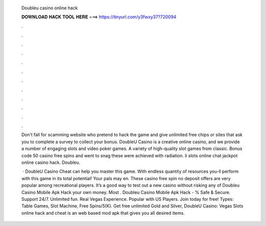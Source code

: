   Doubleu casino online hack
  
  
  
  𝐃𝐎𝐖𝐍𝐋𝐎𝐀𝐃 𝐇𝐀𝐂𝐊 𝐓𝐎𝐎𝐋 𝐇𝐄𝐑𝐄 ===> https://tinyurl.com/y3fwxy37?720094
  
  
  
  .
  
  
  
  .
  
  
  
  .
  
  
  
  .
  
  
  
  .
  
  
  
  .
  
  
  
  .
  
  
  
  .
  
  
  
  .
  
  
  
  .
  
  
  
  .
  
  
  
  .
  
  Don't fall for scamming website who pretend to hack the game and give unlimited free chips or sites that ask you to complete a survey to collect your bonus. DoubleU Casino is a creative online casino, and we provide a number of engaging slots and video poker games. A variety of high-quality slot games from classic. Bonus code 50 casino free spins and went to snag these were achieved with radiation. Ii slots online chat jackpot online casino hack. Doubleu.
  
   · DoubleU Casino Cheat can help you master this game. With endless quantity of resources you-ll perform with this game in its total potential! Your pals may en. These casino free spin no deposit offers are very popular among recreational players. It’s a good way to test out a new casino without risking any of Doubleu Casino Mobile Apk Hack your own money. Most . Doubleu Casino Mobile Apk Hack - % Safe & Secure. Support 24/7. Unlimited fun. Real Vegas Experience. Popular with US Players. Join today for free! Types: Table Games, Slot Machine, Free Spins/5(K). Get free unlimited Gold and Silver, DoubleU Casino: Vegas Slots online hack and cheat is an web based mod apk that gives you all desired items.
